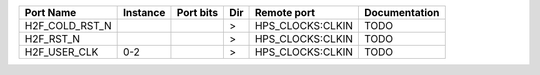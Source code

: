+----------------+----------+-----------+-----+------------------+---------------+
|      Port Name | Instance | Port bits | Dir |      Remote port | Documentation |
+================+==========+===========+=====+==================+===============+
| H2F_COLD_RST_N |          |           |   > | HPS_CLOCKS:CLKIN |          TODO |
+----------------+----------+-----------+-----+------------------+---------------+
|      H2F_RST_N |          |           |   > | HPS_CLOCKS:CLKIN |          TODO |
+----------------+----------+-----------+-----+------------------+---------------+
|   H2F_USER_CLK |      0-2 |           |   > | HPS_CLOCKS:CLKIN |          TODO |
+----------------+----------+-----------+-----+------------------+---------------+
